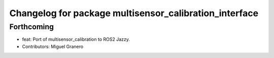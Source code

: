 ^^^^^^^^^^^^^^^^^^^^^^^^^^^^^^^^^^^^^^^^^^^^^^^^^^^^^^^
Changelog for package multisensor_calibration_interface
^^^^^^^^^^^^^^^^^^^^^^^^^^^^^^^^^^^^^^^^^^^^^^^^^^^^^^^

Forthcoming
-----------
* feat: Port of multisensor_calibration to ROS2 Jazzy.
* Contributors: Miguel Granero
